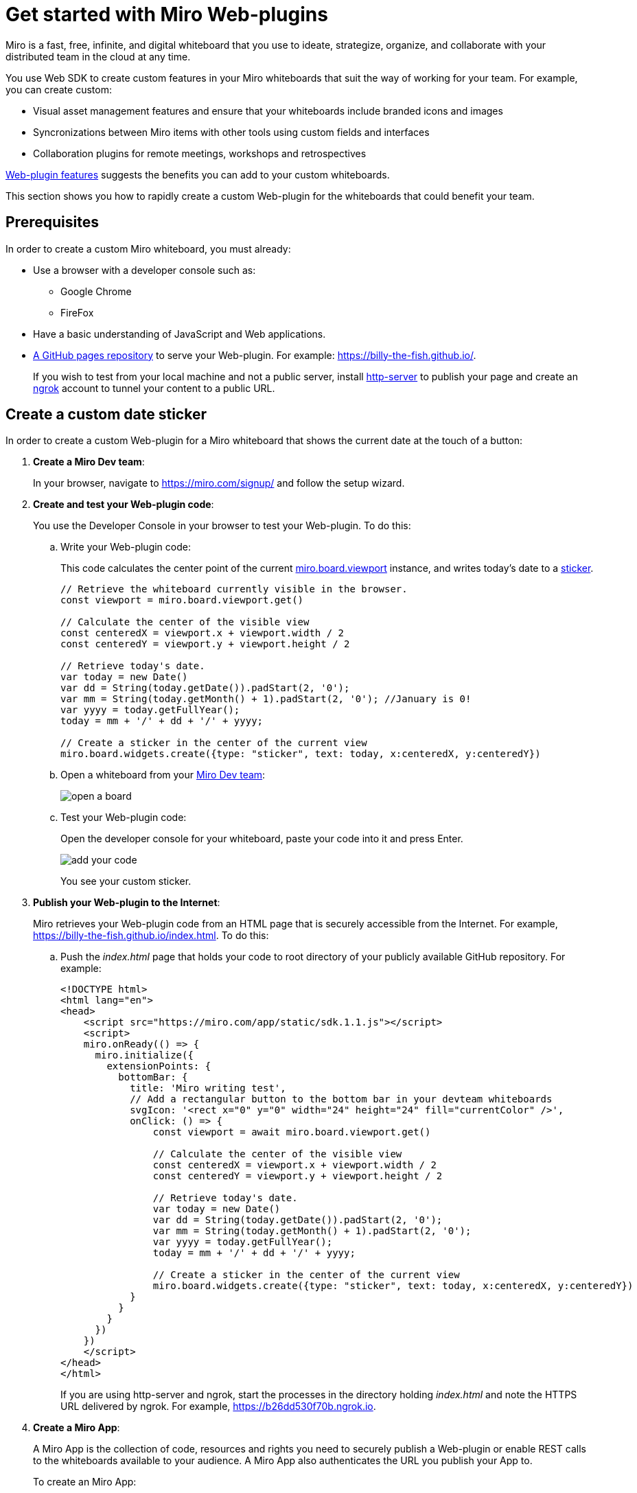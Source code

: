 

:WSDK: Web SDK
:WPI: Web-plugin
:DT: Developer Team
:MDA: Miro Dev team
:MAPP: Miro App
:BOARD: whiteboard

= Get started with Miro {WPI}s

Miro is a fast, free, infinite, and digital {BOARD} that you use to ideate, strategize, organize, and collaborate with your distributed team in the cloud at any time.

You use {WSDK} to create custom features in your Miro whiteboards that suit the way of working for your team. For example, you can create custom:

* Visual asset management features and ensure that your whiteboards include branded icons and images

* Syncronizations between Miro items with other tools using custom fields and interfaces

* Collaboration plugins for remote meetings, workshops and retrospectives

https://developers.miro.com/docs/web-plugins-features[{WPI} features] suggests the benefits you can add to your custom whiteboards.

This section shows you how to rapidly create a custom {WPI} for the whiteboards that could benefit your team.

:toc:

== Prerequisites

In order to create a custom Miro {BOARD}, you must already:

* Use a browser with a developer console such as:

** Google Chrome
** FireFox

* Have a basic understanding of JavaScript and Web applications.

* https://docs.github.com/en/free-pro-team@latest/github/working-with-github-pages/creating-a-github-pages-site[A GitHub pages repository] to serve your {WPI}. For example: https://billy-the-fish.github.io/.
+
If you wish to test from your local machine and not a public server, install https://github.com/http-party/http-server[http-server] to publish your page and create an https://ngrok.com/[ngrok] account to tunnel your content to a public URL.


== Create a custom date sticker

In order to create a custom {WPI} for a Miro {BOARD} that shows the current date at the touch of a button:

. *Create a {MDA}*:
+
In your browser, navigate to https://miro.com/signup/ and follow the setup wizard.

. *Create and test  your {WPI} code*:
+
You use the Developer Console in your browser to test your {WPI}. To do this:

.. Write your {WPI} code:
+
This code calculates the center point of the current https://developers.miro.com/docs/board-manipulation[miro.board.viewport] instance, and writes today's date to a https://developers.miro.com/docs/interface-istickerwidget[sticker].
+
[source,javascript]
----
// Retrieve the whiteboard currently visible in the browser.
const viewport = miro.board.viewport.get()

// Calculate the center of the visible view
const centeredX = viewport.x + viewport.width / 2
const centeredY = viewport.y + viewport.height / 2

// Retrieve today's date.
var today = new Date()
var dd = String(today.getDate()).padStart(2, '0');
var mm = String(today.getMonth() + 1).padStart(2, '0'); //January is 0!
var yyyy = today.getFullYear();
today = mm + '/' + dd + '/' + yyyy;

// Create a sticker in the center of the current view
miro.board.widgets.create({type: "sticker", text: today, x:centeredX, y:centeredY})
----

.. Open a {BOARD} from your https://miro.com/app/dashboard/[{MDA}]:
+
image::images/open_a_board.png[]

.. Test your {WPI} code:
+
Open the developer console for your {BOARD}, paste your code into it and press Enter.
+
image::images/add_your_code.png[]
+
You see your custom sticker.



. *Publish your {WPI} to the Internet*:
+
Miro retrieves your {WPI} code from an HTML page that is securely accessible from the Internet. For example, https://billy-the-fish.github.io/index.html.  To do this:

.. Push the _index.html_ page that holds your code to root directory of your publicly available GitHub repository. For example:
+
[source, html]
----
<!DOCTYPE html>
<html lang="en">
<head>
    <script src="https://miro.com/app/static/sdk.1.1.js"></script>
    <script>
    miro.onReady(() => {
      miro.initialize({
        extensionPoints: {
          bottomBar: {
            title: 'Miro writing test',
            // Add a rectangular button to the bottom bar in your devteam whiteboards
            svgIcon: '<rect x="0" y="0" width="24" height="24" fill="currentColor" />',
            onClick: () => {
                const viewport = await miro.board.viewport.get()

                // Calculate the center of the visible view
                const centeredX = viewport.x + viewport.width / 2
                const centeredY = viewport.y + viewport.height / 2

                // Retrieve today's date.
                var today = new Date()
                var dd = String(today.getDate()).padStart(2, '0');
                var mm = String(today.getMonth() + 1).padStart(2, '0');
                var yyyy = today.getFullYear();
                today = mm + '/' + dd + '/' + yyyy;

                // Create a sticker in the center of the current view
                miro.board.widgets.create({type: "sticker", text: today, x:centeredX, y:centeredY})
            }
          }
        }
      })
    })
    </script>
</head>
</html>
----
+
If you are using http-server and ngrok, start the processes in the directory holding _index.html_ and note the HTTPS URL delivered by ngrok. For example, https://b26dd530f70b.ngrok.io.


. *Create a {MAPP}*:
+
A {MAPP} is the collection of code, resources and rights you need to securely publish a {WPI} or enable REST calls to the {BOARD}s available to your audience. A {MAPP} also authenticates the URL you publish your App to.
+
To create an {MAPP}:

.. In your browser, navigate to https://miro.com/app/settings/user-profile/apps.

.. Agree to the _Terms and Conditions_ and click _Create new app_.
+
image::images/create_new_app.png[]

.. In _Create new app_, fill in the app information and click _Create app_.
+
image::images/create_app_dialog.png[]

.. Set _Web-plugin_ to the public URL for your {WPI}.
+
image::images/web_plugin.png[]
+
If you are using ngrok, this is the URL you noted earlier.

.. Choose the _OAuth scopes_ for your {WPI} and click _Install app and get OAUTH Token_.
+
In Miro, OAuth https://developers.miro.com/docs/sdk#scopes[scopes] govern the permissions and capabilities of your {WPI}. When you enable a scope, each user has the associated permissions. For this {WPI}, members of your {MDA} need to read and write to a {BOARD}.
+
image::images/set_oauth_scopes.png[]
+
Your {WPI} is now added to all the whiteboards in your {MDA}.


. *View your {WPI}*:
+
Refresh one of the boards in your {MDA}. Click the button that your {WPI} adds to the bottom bar and see your custom widget appear in the {BOARD}.
+
image::images/plugin_in_whiteboard.png[]


== Reference

The Miro objects you used in this section are:

|===
|Object | Description

| https://developers.miro.com/docs/board-manipulation[miro.board.viewport]
| The Miro {BOARD} currently visible in your browser.

|https://developers.miro.com/docs/interface-istickerwidget[sticker]
| A specialized https://developers.miro.com/docs/interface-iwidget[iWidget] that creates a yellow square on a {BOARD}.

|===

